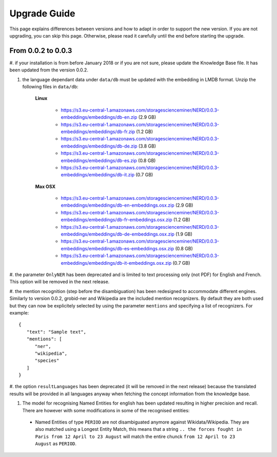 .. topic:: Guide on how to upgrade between nerd versions

Upgrade Guide
=============
This page explains differences between versions and how to adapt in order to support the new version.
If you are not upgrading, you can skip this page.
Otherwise, please read it carefully until the end before starting the upgrade. 


From 0.0.2 to 0.0.3
*******************

#. if your installation is from before January 2018 or if you are not sure, please update the Knowledge Base file.
It has been updated from the version 0.0.2.

#. the language dependant data under ``data/db`` must be updated with the embedding in LMDB format. Unzip the following files in ``data/db``:

    **Linux**

        - https://s3.eu-central-1.amazonaws.com/storagescienceminer/NERD/0.0.3-embeddings/embeddings/db-en.zip (2.9 GB)

        - https://s3.eu-central-1.amazonaws.com/storagescienceminer/NERD/0.0.3-embeddings/embeddings/db-fr.zip (1.2 GB)

        - https://s3.eu-central-1.amazonaws.com/storagescienceminer/NERD/0.0.3-embeddings/embeddings/db-de.zip (3.8 GB)

        - https://s3.eu-central-1.amazonaws.com/storagescienceminer/NERD/0.0.3-embeddings/embeddings/db-es.zip (0.8 GB)

        - https://s3.eu-central-1.amazonaws.com/storagescienceminer/NERD/0.0.3-embeddings/embeddings/db-it.zip (0.7 GB)

    **Max OSX**

        - https://s3.eu-central-1.amazonaws.com/storagescienceminer/NERD/0.0.3-embeddings/embeddings/db-en-embeddings.osx.zip (2.9 GB)

        - https://s3.eu-central-1.amazonaws.com/storagescienceminer/NERD/0.0.3-embeddings/embeddings/db-fr-embeddings.osx.zip (1.2 GB)

        - https://s3.eu-central-1.amazonaws.com/storagescienceminer/NERD/0.0.3-embeddings/embeddings/db-de-embeddings.osx.zip (1.9 GB)

        - https://s3.eu-central-1.amazonaws.com/storagescienceminer/NERD/0.0.3-embeddings/embeddings/db-es-embeddings.osx.zip (0.8 GB)

        - https://s3.eu-central-1.amazonaws.com/storagescienceminer/NERD/0.0.3-embeddings/embeddings/db-it-embeddings.osx.zip (0.7 GB)

#. the parameter ``OnlyNER`` has been deprecated and is limited to text processing only (not PDF) for English and French.
This option will be removed in the next release.

#. the mention recognition (step before the disambiguation) has been redesigned to accommodate different engines. Similarly to version 0.0.2, grobid-ner and Wikipedia are the included mention recognizers.
By default they are both used but they can now be explicitely selected by using the parameter ``mentions`` and specifying a list of recognizers. For example: 
::
   {
      "text": "Sample text",
      "mentions": [
         "ner",
         "wikipedia",
         "species"
      ]
   }




#. the option ``resultLanguages`` has been deprecated (it will be removed in the next release) because the translated results will be provided in all languages anyway
when fetching the concept information from the knowledge base.


#. The model for recognising Named Entities for english has been updated resulting in higher precision and recall. There are however with some modifications in some of the recognised entities:
 - Named Entities of type ``PERIOD`` are not disambiguated anymore against Wikidata/Wikipedia. They are also matched using a Longest Entity Match, this means that a string ``.. the forces fought in Paris from 12 April to 23 August`` will match the entire chunck ``from 12 April to 23 August`` as ``PERIOD``.

